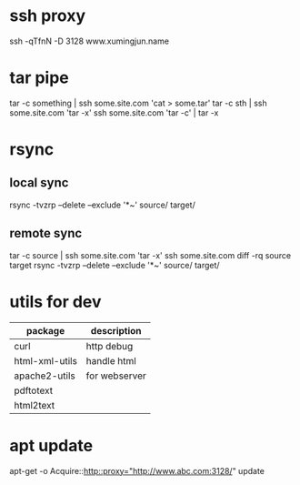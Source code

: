 * ssh proxy
  ssh -qTfnN -D 3128 www.xumingjun.name
* tar pipe
  tar -c something | ssh some.site.com 'cat > some.tar'
  tar -c sth | ssh some.site.com 'tar -x'
  ssh some.site.com 'tar -c' | tar -x
* rsync
** local sync
   rsync -tvzrp --delete --exclude '*~' source/ target/
** remote sync
   tar -c source | ssh some.site.com 'tar -x'
   ssh some.site.com
   diff -rq source target
   rsync -tvzrp --delete --exclude '*~' source/ target/

* utils for dev
| package        | description   |
|----------------+---------------|
| curl           | http debug    |
| html-xml-utils | handle html   |
| apache2-utils  | for webserver |
| pdftotext      |               |
| html2text      |               |


* apt update
apt-get -o Acquire::http::proxy="http://www.abc.com:3128/" update
